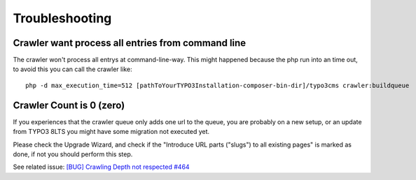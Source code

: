 ﻿

.. ==================================================
.. FOR YOUR INFORMATION
.. --------------------------------------------------
.. -*- coding: utf-8 -*- with BOM.

.. ==================================================
.. DEFINE SOME TEXTROLES
.. --------------------------------------------------
.. role::   underline
.. role::   typoscript(code)
.. role::   ts(typoscript)
   :class:  typoscript
.. role::   php(code)


Troubleshooting
---------------

Crawler want process all entries from command line
''''''''''''''''''''''''''''''''''''''''''''''''''

The crawler won't process all entrys at command-line-way. This might
happened because the php run into an time out, to avoid this you can
call the crawler like:

::

   php -d max_execution_time=512 [pathToYourTYPO3Installation-composer-bin-dir]/typo3cms crawler:buildqueue

Crawler Count is 0 (zero)
'''''''''''''''''''''''''

If you experiences that the crawler queue only adds one url to the queue, you are probably on a new setup,
or an update from TYPO3 8LTS you might have some migration not executed yet.

Please check the Upgrade Wizard, and check if the "Introduce URL parts ("slugs") to all existing pages"
is marked as done, if not you should perform this step.

See related issue: `[BUG] Crawling Depth not respected #464 <https://github.com/AOEpeople/crawler/issues/464>`_
